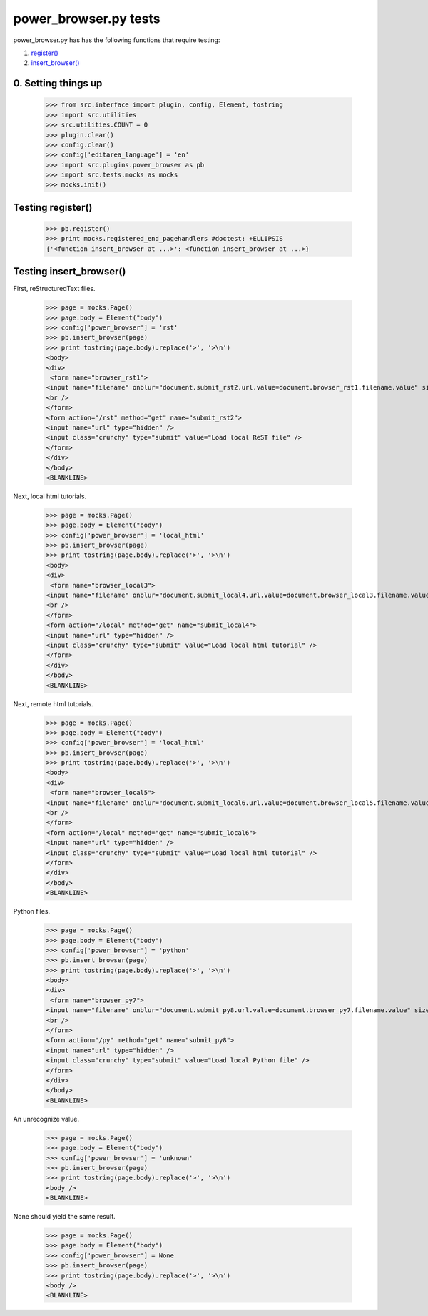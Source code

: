 power_browser.py tests
================================

power_browser.py has has the following functions that require testing:

1. `register()`_
#. `insert_browser()`_


0. Setting things up
--------------------



    >>> from src.interface import plugin, config, Element, tostring
    >>> import src.utilities
    >>> src.utilities.COUNT = 0
    >>> plugin.clear()
    >>> config.clear()
    >>> config['editarea_language'] = 'en'
    >>> import src.plugins.power_browser as pb
    >>> import src.tests.mocks as mocks
    >>> mocks.init()


.. _`register()`:

Testing register()
----------------------

    >>> pb.register()
    >>> print mocks.registered_end_pagehandlers #doctest: +ELLIPSIS
    {'<function insert_browser at ...>': <function insert_browser at ...>}


.. _`insert_browser()`:

Testing insert_browser()
--------------------------

First, reStructuredText files.

    >>> page = mocks.Page()
    >>> page.body = Element("body")
    >>> config['power_browser'] = 'rst'
    >>> pb.insert_browser(page)
    >>> print tostring(page.body).replace('>', '>\n')
    <body>
    <div>
     <form name="browser_rst1">
    <input name="filename" onblur="document.submit_rst2.url.value=document.browser_rst1.filename.value" size="80" type="file" />
    <br />
    </form>
    <form action="/rst" method="get" name="submit_rst2">
    <input name="url" type="hidden" />
    <input class="crunchy" type="submit" value="Load local ReST file" />
    </form>
    </div>
    </body>
    <BLANKLINE>

Next, local html tutorials.

    >>> page = mocks.Page()
    >>> page.body = Element("body")
    >>> config['power_browser'] = 'local_html'
    >>> pb.insert_browser(page)
    >>> print tostring(page.body).replace('>', '>\n')
    <body>
    <div>
     <form name="browser_local3">
    <input name="filename" onblur="document.submit_local4.url.value=document.browser_local3.filename.value" size="80" type="file" />
    <br />
    </form>
    <form action="/local" method="get" name="submit_local4">
    <input name="url" type="hidden" />
    <input class="crunchy" type="submit" value="Load local html tutorial" />
    </form>
    </div>
    </body>
    <BLANKLINE>

Next, remote html tutorials.

    >>> page = mocks.Page()
    >>> page.body = Element("body")
    >>> config['power_browser'] = 'local_html'
    >>> pb.insert_browser(page)
    >>> print tostring(page.body).replace('>', '>\n')
    <body>
    <div>
     <form name="browser_local5">
    <input name="filename" onblur="document.submit_local6.url.value=document.browser_local5.filename.value" size="80" type="file" />
    <br />
    </form>
    <form action="/local" method="get" name="submit_local6">
    <input name="url" type="hidden" />
    <input class="crunchy" type="submit" value="Load local html tutorial" />
    </form>
    </div>
    </body>
    <BLANKLINE>

Python files.

    >>> page = mocks.Page()
    >>> page.body = Element("body")
    >>> config['power_browser'] = 'python'
    >>> pb.insert_browser(page)
    >>> print tostring(page.body).replace('>', '>\n')
    <body>
    <div>
     <form name="browser_py7">
    <input name="filename" onblur="document.submit_py8.url.value=document.browser_py7.filename.value" size="80" type="file" />
    <br />
    </form>
    <form action="/py" method="get" name="submit_py8">
    <input name="url" type="hidden" />
    <input class="crunchy" type="submit" value="Load local Python file" />
    </form>
    </div>
    </body>
    <BLANKLINE>

An unrecognize value.

    >>> page = mocks.Page()
    >>> page.body = Element("body")
    >>> config['power_browser'] = 'unknown'
    >>> pb.insert_browser(page)
    >>> print tostring(page.body).replace('>', '>\n')
    <body />
    <BLANKLINE>

None should yield the same result.

    >>> page = mocks.Page()
    >>> page.body = Element("body")
    >>> config['power_browser'] = None
    >>> pb.insert_browser(page)
    >>> print tostring(page.body).replace('>', '>\n')
    <body />
    <BLANKLINE>

